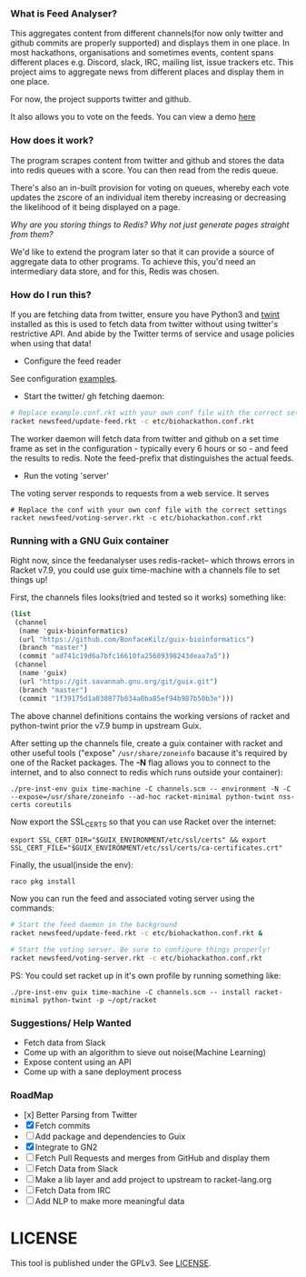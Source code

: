 *** What is Feed Analyser?

This aggregates content from different channels(for now only twitter and github
commits are properly supported) and displays them in one place. In most
hackathons, organisations and sometimes events, content spans different places
e.g. Discord, slack, IRC, mailing list, issue trackers etc. This project aims to
aggregate news from different places and display them in one place.

For now, the project supports twitter and github.

It also allows you to vote on the feeds. You can view a demo [[https://feed.bonfacemunyoki.com/][here]]

*** How does it work?

The program scrapes content from twitter and github and stores the data into
redis queues with a score. You can then read from the redis queue.

There's also an in-built provision for voting on queues, whereby each vote
updates the zscore of an individual item thereby increasing or decreasing the
likelihood of it being displayed on a page.

/Why are you storing things to Redis? Why not just generate pages straight from
them?/

We'd like to extend the program later so that it can provide a source of
aggregate data to other programs. To achieve this, you'd need an intermediary
data store, and for this, Redis was chosen.

*** How do I run this?

If you are fetching data from twitter, ensure you have Python3 and
[[https://github.com/twintproject/twint/tree/master/twint][twint]] installed as this is used to fetch data from twitter without
using twitter's restrictive API. And abide by the Twitter terms of
service and usage policies when using that data!

- Configure the feed reader

See configuration [[./etc][examples]].

- Start the twitter/ gh fetching daemon:

#+begin_src sh
# Replace example.conf.rkt with your own conf file with the correct settings
racket newsfeed/update-feed.rkt -c etc/biohackathon.conf.rkt
#+end_src

The worker daemon will fetch data from twitter and github on a set
time frame as set in the configuration - typically every 6 hours or
so - and feed the results to redis. Note the feed-prefix that
distinguishes the actual feeds.

- Run the voting 'server'

The voting server responds to requests from a web service. It serves


#+begin_src
# Replace the conf with your own conf file with the correct settings
racket newsfeed/voting-server.rkt -c etc/biohackathon.conf.rkt
#+end_src

*** Running with a GNU Guix container
Right now, since the feedanalyser uses redis-racket-- which throws
errors in Racket v7.9, you could use guix time-machine with a channels
file to set things up!

First, the channels files looks(tried and tested so it works)
something like:

#+begin_src scheme :tangle ~/channels.scm
(list
 (channel
  (name 'guix-bioinformatics)
  (url "https://github.com/BonfaceKilz/guix-bioinformatics")
  (branch "master")
  (commit "ad741c19d6a7bfc16610fa25689398243deaa7a5"))
 (channel
  (name 'guix)
  (url "https://git.savannah.gnu.org/git/guix.git")
  (branch "master")
  (commit "1f39175d1a030877b034a0ba85ef94b987b50b3e")))
#+end_src

The above channel definitions contains the working versions of racket
and python-twint prior the v7.9 bump in upstream Guix.

After setting up the channels file, create a guix container with
racket and other useful tools ("expose" =/usr/share/zoneinfo= bacause
it's required by one of the Racket packages. The *-N* flag allows you
to connect to the internet, and to also connect to redis which runs
outside your container):

: ./pre-inst-env guix time-machine -C channels.scm -- environment -N -C --expose=/usr/share/zoneinfo --ad-hoc racket-minimal python-twint nss-certs coreutils

Now export the SSL_CERTS so that you can use Racket over the internet:

: export SSL_CERT_DIR="$GUIX_ENVIRONMENT/etc/ssl/certs" && export SSL_CERT_FILE="$GUIX_ENVIRONMENT/etc/ssl/certs/ca-certificates.crt"

Finally, the usual(inside the env):

: raco pkg install

Now you can run the feed and associated voting server using the
commands:

#+begin_src sh
# Start the feed daemon in the background
racket newsfeed/update-feed.rkt -c etc/biohackathon.conf.rkt &

# Start the voting server. Be sure to configure things properly!
racket newsfeed/voting-server.rkt -c etc/biohackathon.conf.rkt
#+end_src

PS: You could set racket up in it's own profile by running something
like:

: ./pre-inst-env guix time-machine -C channels.scm -- install racket-minimal python-twint -p ~/opt/racket
*** Suggestions/ Help Wanted

- Fetch data from Slack
- Come up with an algorithm to sieve out noise(Machine Learning)
- Expose content using an API
- Come up with a sane deployment process

*** RoadMap

- [x] Better Parsing from Twitter
- [X] Fetch commits
- [ ] Add package and dependencies to Guix
- [X] Integrate to GN2
- [ ] Fetch Pull Requests and merges from GitHub and display them
- [ ] Fetch Data from Slack
- [ ] Make a lib layer and add project to upstream to racket-lang.org
- [ ] Fetch Data from IRC
- [ ] Add NLP to make more meaningful data

* LICENSE

This tool is published under the GPLv3. See [[./LICENSE][LICENSE]].
